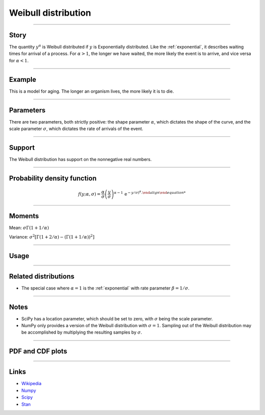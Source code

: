 .. _weibull:

Weibull distribution
====================


----


Story
-----

The quantity :math:`y^\alpha` is Weibull distributed if :math:`y` is Exponentially distributed. Like the :ref:`exponential`, it describes waiting times for arrival of a process. For :math:`\alpha > 1`, the longer we have waited, the more likely the event is to arrive, and vice versa for :math:`\alpha < 1`.


----


Example
-------

This is a model for aging. The longer an organism lives, the more likely it is to die.


----

Parameters
----------

There are two parameters, both strictly positive: the shape parameter :math:`\alpha`, which dictates the shape of the curve, and the scale parameter :math:`\sigma`, which dictates the rate of arrivals of the event.

----


Support
-------

The Weibull distribution has support on the nonnegative real numbers.



----


Probability density function
----------------------------

.. math::

	\begin{align}
	f(y;\alpha, \sigma) = \frac{\alpha}{\sigma}\left(\frac{y}{\sigma}\right)^{\alpha - 1}\,\mathrm{e}^{-y/\sigma)^\alpha.
	\end{align}


----

Moments
-------

Mean: :math:`\displaystyle{\sigma \Gamma(1 + 1/\alpha)}`

Variance: :math:`\displaystyle{\sigma^2\left[\Gamma(1+2/\alpha) - \left(\Gamma(1 + 1/\alpha)\right)^2\right]}`


----

Usage
-----

+-----------------+---------------------------------------------+
| Package         | Syntax                                      |
+=================+=============================================+
| **NumPy**       | ``rg.weibull(alpha) * sigma``                  |
+-----------------+---------------------------------------------+
| **SciPy**       | ``scipy.stats.weibull_min(alpha, loc=0, scale=sigma)``  |
+-----------------+---------------------------------------------+
| **Stan**        | ``weibull(alpha, sigma)``                       |
+-----------------+---------------------------------------------+


----


Related distributions
---------------------

- The special case where :math:`\alpha = 1` is the :ref:`exponential` with rate parameter :math:`\beta = 1/\sigma`.

----


Notes
-----

- SciPy has a location parameter, which should be set to zero, with :math:`\sigma` being the scale parameter.
- NumPy only provides a version of the Weibull distribution with :math:`\sigma = 1`. Sampling out of the Weibull distribution may be accomplished by multiplying the resulting samples by :math:`\sigma`.

----


PDF and CDF plots
-----------------

.. bokeh-plot::
    :source-position: none

    import bokeh.io
    import distribution_explorer

    bokeh.io.show(distribution_explorer.explore('weibull'))

----

Links
-----

- `Wikipedia <https://en.wikipedia.org/wiki/Weibull_distribution>`_
- `Numpy <https://docs.scipy.org/doc/numpy/reference/random/generated/numpy.random.Generator.weibull.html>`_
- `Scipy <https://docs.scipy.org/doc/scipy/reference/generated/scipy.stats.weibull_min.html>`_
- `Stan <https://mc-stan.org/docs/2_21/functions-reference/weibull-distribution.html>`_
